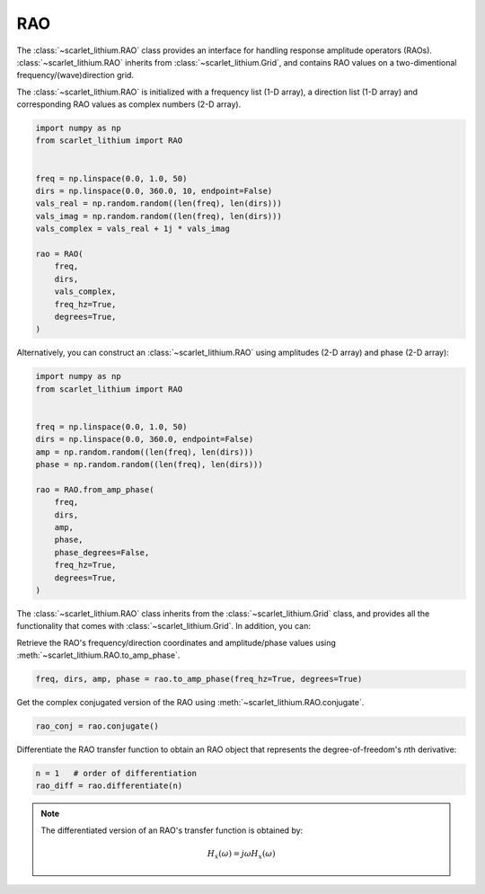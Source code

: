 RAO
===
The :class:`~scarlet_lithium.RAO` class provides an interface for handling response
amplitude operators (RAOs). :class:`~scarlet_lithium.RAO` inherits from :class:`~scarlet_lithium.Grid`,
and contains RAO values on a two-dimentional frequency/(wave)direction grid.

The :class:`~scarlet_lithium.RAO` is initialized with a frequency list (1-D array),
a direction list (1-D array) and corresponding RAO values as complex numbers (2-D array).

.. code-block:: python

    import numpy as np
    from scarlet_lithium import RAO


    freq = np.linspace(0.0, 1.0, 50)
    dirs = np.linspace(0.0, 360.0, 10, endpoint=False)
    vals_real = np.random.random((len(freq), len(dirs)))
    vals_imag = np.random.random((len(freq), len(dirs)))
    vals_complex = vals_real + 1j * vals_imag

    rao = RAO(
        freq,
        dirs,
        vals_complex,
        freq_hz=True,
        degrees=True,
    )

Alternatively, you can construct an :class:`~scarlet_lithium.RAO` using amplitudes
(2-D array) and phase (2-D array):

.. code-block:: python

    import numpy as np
    from scarlet_lithium import RAO


    freq = np.linspace(0.0, 1.0, 50)
    dirs = np.linspace(0.0, 360.0, endpoint=False)
    amp = np.random.random((len(freq), len(dirs)))
    phase = np.random.random((len(freq), len(dirs)))

    rao = RAO.from_amp_phase(
        freq,
        dirs,
        amp,
        phase,
        phase_degrees=False,
        freq_hz=True,
        degrees=True,
    )

The :class:`~scarlet_lithium.RAO` class inherits from the :class:`~scarlet_lithium.Grid`
class, and provides all the functionality that comes with :class:`~scarlet_lithium.Grid`.
In addition, you can:

Retrieve the RAO's frequency/direction coordinates and amplitude/phase values using
:meth:`~scarlet_lithium.RAO.to_amp_phase`.

.. code-block:: python

    freq, dirs, amp, phase = rao.to_amp_phase(freq_hz=True, degrees=True)


Get the complex conjugated version of the RAO using :meth:`~scarlet_lithium.RAO.conjugate`.

.. code-block:: python

    rao_conj = rao.conjugate()

Differentiate the RAO transfer function to obtain an RAO object that represents
the degree-of-freedom's *n*\ th derivative:

.. code-block:: python

    n = 1   # order of differentiation
    rao_diff = rao.differentiate(n)

.. note::
    The differentiated version of an RAO's transfer function is obtained by:

    .. math::

        H_{\dot{x}}(\omega) = j\omega H_x(\omega)